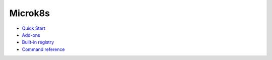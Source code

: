 Microk8s
========

* `Quick Start <https://microk8s.io/docs/>`_
* `Add-ons <https://microk8s.io/docs/addons>`_
* `Built-in registry <https://microk8s.io/docs/registry-built-in>`_
* `Command reference <https://microk8s.io/docs/commands>`_
